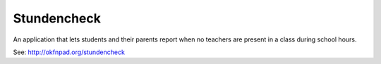Stundencheck
============

An application that lets students and their parents report when no teachers
are present in a class during school hours.

See: http://okfnpad.org/stundencheck



